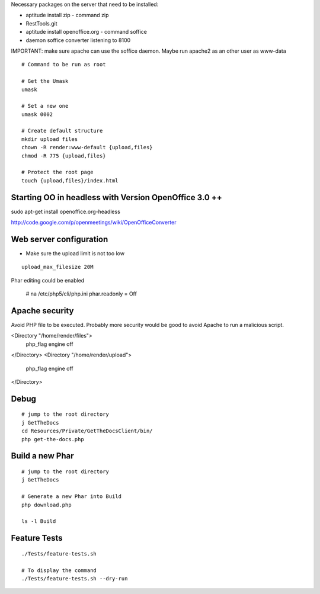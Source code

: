 Necessary packages on the server that need to be installed:

* aptitude install zip - command zip
* RestTools.git
* aptitude install openoffice.org - command soffice
* daemon soffice converter listening to 8100

IMPORTANT: make sure apache can use the soffice daemon. Maybe run apache2 as an other user as www-data

::

	# Command to be run as root

	# Get the Umask
	umask

	# Set a new one
	umask 0002

	# Create default structure
	mkdir upload files
	chown -R render:www-default {upload,files}
	chmod -R 775 {upload,files}

	# Protect the root page
	touch {upload,files}/index.html

Starting OO in headless with Version OpenOffice 3.0 ++
=========================================================
sudo apt-get install openoffice.org-headless

http://code.google.com/p/openmeetings/wiki/OpenOfficeConverter


Web server configuration
=========================

* Make sure the upload limit is not too low

::

	upload_max_filesize 20M


Phar editing could be enabled

	# na /etc/php5/cli/php.ini
	phar.readonly = Off

Apache security
=========================

Avoid PHP file to be executed. Probably more security would be good to avoid Apache to run a malicious script.

<Directory "/home/render/files">
        php_flag engine off
</Directory>
<Directory "/home/render/upload">
        php_flag engine off
</Directory>

Debug
=====

::

	# jump to the root directory
	j GetTheDocs
	cd Resources/Private/GetTheDocsClient/bin/
	php get-the-docs.php


Build a new Phar
=================

::

	# jump to the root directory
	j GetTheDocs

	# Generate a new Phar into Build
	php download.php

	ls -l Build

Feature Tests
=============

::

	./Tests/feature-tests.sh

	# To display the command
	./Tests/feature-tests.sh --dry-run